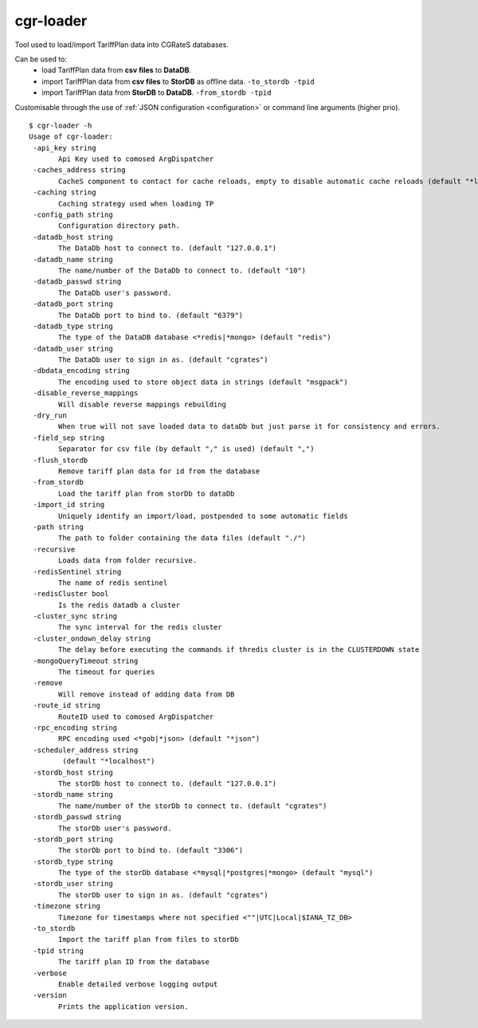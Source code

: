 .. _cgr-loader:

cgr-loader
----------

Tool used to load/import TariffPlan data into CGRateS databases.

Can be used to:
 * load TariffPlan data from **csv files** to **DataDB**.
 * import TariffPlan data from **csv files** to **StorDB** as offline data. ``-to_stordb -tpid``
 * import TariffPlan data from **StorDB** to **DataDB**. ``-from_stordb -tpid``

Customisable through the use of :ref:`JSON configuration <configuration>` or command line arguments (higher prio).


::

 $ cgr-loader -h
 Usage of cgr-loader:
  -api_key string
    	Api Key used to comosed ArgDispatcher
  -caches_address string
    	CacheS component to contact for cache reloads, empty to disable automatic cache reloads (default "*localhost")
  -caching string
    	Caching strategy used when loading TP
  -config_path string
    	Configuration directory path.
  -datadb_host string
    	The DataDb host to connect to. (default "127.0.0.1")
  -datadb_name string
    	The name/number of the DataDb to connect to. (default "10")
  -datadb_passwd string
    	The DataDb user's password.
  -datadb_port string
    	The DataDb port to bind to. (default "6379")
  -datadb_type string
    	The type of the DataDB database <*redis|*mongo> (default "redis")
  -datadb_user string
    	The DataDb user to sign in as. (default "cgrates")
  -dbdata_encoding string
    	The encoding used to store object data in strings (default "msgpack")
  -disable_reverse_mappings
    	Will disable reverse mappings rebuilding
  -dry_run
    	When true will not save loaded data to dataDb but just parse it for consistency and errors.
  -field_sep string
    	Separator for csv file (by default "," is used) (default ",")
  -flush_stordb
    	Remove tariff plan data for id from the database
  -from_stordb
    	Load the tariff plan from storDb to dataDb
  -import_id string
    	Uniquely identify an import/load, postpended to some automatic fields
  -path string
    	The path to folder containing the data files (default "./")
  -recursive
    	Loads data from folder recursive.
  -redisSentinel string
    	The name of redis sentinel
  -redisCluster bool
    	Is the redis datadb a cluster
  -cluster_sync string
    	The sync interval for the redis cluster
  -cluster_ondown_delay string
    	The delay before executing the commands if thredis cluster is in the CLUSTERDOWN state
  -mongoQueryTimeout string
    	The timeout for queries
  -remove
    	Will remove instead of adding data from DB
  -route_id string
    	RouteID used to comosed ArgDispatcher
  -rpc_encoding string
    	RPC encoding used <*gob|*json> (default "*json")
  -scheduler_address string
    	 (default "*localhost")
  -stordb_host string
    	The storDb host to connect to. (default "127.0.0.1")
  -stordb_name string
    	The name/number of the storDb to connect to. (default "cgrates")
  -stordb_passwd string
    	The storDb user's password.
  -stordb_port string
    	The storDb port to bind to. (default "3306")
  -stordb_type string
    	The type of the storDb database <*mysql|*postgres|*mongo> (default "mysql")
  -stordb_user string
    	The storDb user to sign in as. (default "cgrates")
  -timezone string
    	Timezone for timestamps where not specified <""|UTC|Local|$IANA_TZ_DB>
  -to_stordb
    	Import the tariff plan from files to storDb
  -tpid string
    	The tariff plan ID from the database
  -verbose
    	Enable detailed verbose logging output
  -version
    	Prints the application version.